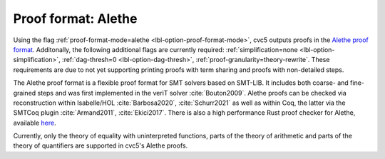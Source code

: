Proof format: Alethe
====================

Using the flag :ref:`proof-format-mode=alethe <lbl-option-proof-format-mode>`,
cvc5 outputs proofs in the `Alethe proof format
<https://verit.loria.fr/documentation/alethe-spec.pdf>`_. Additonally, the
following additional flags are currently required: :ref:`simplification=none
<lbl-option-simplification>`, :ref:`dag-thresh=0 <lbl-option-dag-thresh>`,
:ref:`proof-granularity=theory-rewrite`. These requirements are due to not yet
supporting printing proofs with term sharing and proofs with non-detailed steps.

The Alethe proof format is a flexible proof format for SMT solvers based on
SMT-LIB.  It includes both coarse- and fine-grained steps and was first
implemented in the veriT solver :cite:`Bouton2009`.  Alethe proofs can be
checked via reconstruction within Isabelle/HOL :cite:`Barbosa2020`,
:cite:`Schurr2021` as well as within Coq, the latter via the SMTCoq plugin
:cite:`Armand2011`, :cite:`Ekici2017`. There is also a high performance Rust
proof checker for Alethe, available `here
<https://github.com/ufmg-smite/alethe-proof-checker>`_.

Currently, only the theory of equality with uninterpreted functions, parts of
the theory of arithmetic and parts of the theory of quantifiers are supported in
cvc5's Alethe proofs.
